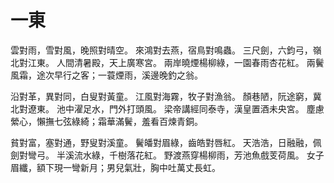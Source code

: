 #+STARTUP: content
#+STARTUP: indent

* 一東

雲對雨，雪對風，晚照對晴空。
來鴻對去燕，宿鳥對鳴蟲。
三尺劍，六鈞弓，嶺北對江東。
人間清暑殿，天上廣寒宮。
兩岸曉煙楊柳綠，一園春雨杏花紅。
兩鬢風霜，途次早行之客；一蓑煙雨，溪邊晚釣之翁。

沿對革，異對同，白叟對黃童。
江風對海霧，牧子對漁翁。
顏巷陋，阮途窮，冀北對遼東。
池中濯足水，門外打頭風。
梁帝講經同泰寺，漢皇置酒未央宮。
塵慮縈心，懶撫七弦綠綺；霜華滿鬢，羞看百煉青銅。

貧對富，塞對通，野叟對溪童。
鬢皤對眉綠，齒皓對唇紅。
天浩浩，日融融，佩劍對彎弓。
半溪流水綠，千樹落花紅。
野渡燕穿楊柳雨，芳池魚戲芰荷風。
女子眉纖，額下現一彎新月；男兒氣壯，胸中吐萬丈長虹。